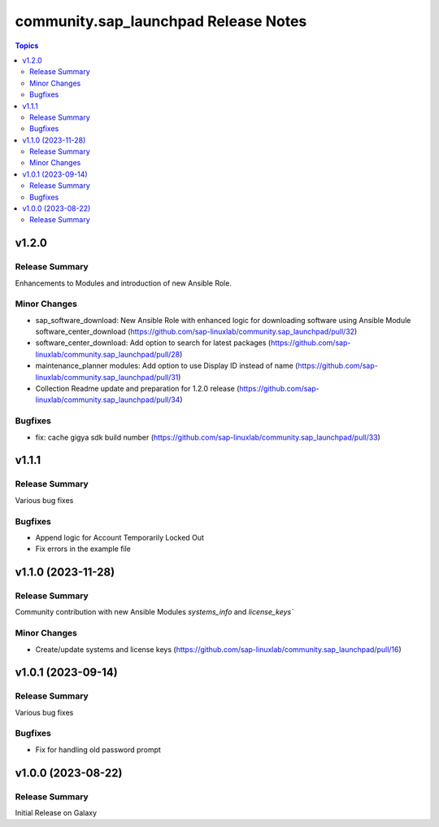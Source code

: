 ===================================
community.sap\_launchpad Release Notes
===================================

.. contents:: Topics

v1.2.0
======

Release Summary
---------------

Enhancements to Modules and introduction of new Ansible Role.

Minor Changes
-------------
- sap_software_download: New Ansible Role with enhanced logic for downloading software using Ansible Module software_center_download (https://github.com/sap-linuxlab/community.sap_launchpad/pull/32)
- software_center_download: Add option to search for latest packages (https://github.com/sap-linuxlab/community.sap_launchpad/pull/28)
- maintenance_planner modules: Add option to use Display ID instead of name (https://github.com/sap-linuxlab/community.sap_launchpad/pull/31)
- Collection Readme update and preparation for 1.2.0 release (https://github.com/sap-linuxlab/community.sap_launchpad/pull/34)

Bugfixes
--------

- fix: cache gigya sdk build number (https://github.com/sap-linuxlab/community.sap_launchpad/pull/33)


v1.1.1
======

Release Summary
---------------

Various bug fixes

Bugfixes
--------
- Append logic for Account Temporarily Locked Out
- Fix errors in the example file


v1.1.0 (2023-11-28)
======

Release Summary
---------------

Community contribution with new Ansible Modules `systems_info` and `license_keys``

Minor Changes
-------------

- Create/update systems and license keys (https://github.com/sap-linuxlab/community.sap_launchpad/pull/16)


v1.0.1 (2023-09-14)
======

Release Summary
---------------

Various bug fixes

Bugfixes
--------

- Fix for handling old password prompt


v1.0.0 (2023-08-22)
======

Release Summary
---------------

Initial Release on Galaxy
